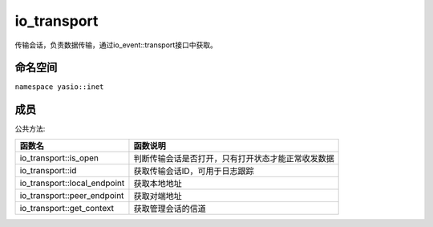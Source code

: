 ======================
io_transport
======================
传输会话，负责数据传输，通过io_event::transport接口中获取。

命名空间
---------------------
``namespace yasio::inet``

成员
---------------------
公共方法:

.. list-table:: 
   :widths: auto
   :header-rows: 1

   * - 函数名
     - 函数说明
   * - io_transport::is_open
     - 判断传输会话是否打开，只有打开状态才能正常收发数据
   * - io_transport::id
     - 获取传输会话ID，可用于日志跟踪
   * - io_transport::local_endpoint
     - 获取本地地址
   * - io_transport::peer_endpoint
     - 获取对端地址
   * - io_transport::get_context
     - 获取管理会话的信道